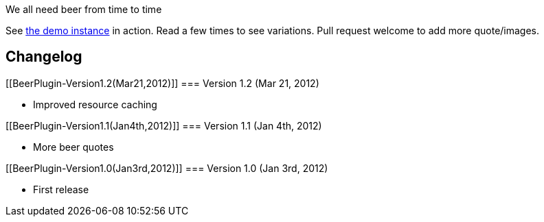 We all need beer from time to time

See http://ci.jenkins-ci.org/beer/[the demo instance] in action. Read a
few times to see variations. Pull request welcome to add more
quote/images.

[[BeerPlugin-Changelog]]
== Changelog

[[BeerPlugin-Version1.2(Mar21,2012)]]
=== Version 1.2 (Mar 21, 2012)

* Improved resource caching

[[BeerPlugin-Version1.1(Jan4th,2012)]]
=== Version 1.1 (Jan 4th, 2012)

* More beer quotes

[[BeerPlugin-Version1.0(Jan3rd,2012)]]
=== Version 1.0 (Jan 3rd, 2012)

* First release
